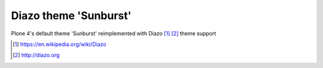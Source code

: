 Diazo theme 'Sunburst'
======================

Plone 4's default theme 'Sunburst' reimplemented with Diazo [1]_ [2]_ theme support

.. image:: https://raw.githubusercontent.com/collective/plonetheme.diazo_sunburst/master/plonetheme/diazo_sunburst/theme/images/preview.png
    :align: center

.. [1] https://en.wikipedia.org/wiki/Diazo
.. [2] http://diazo.org
